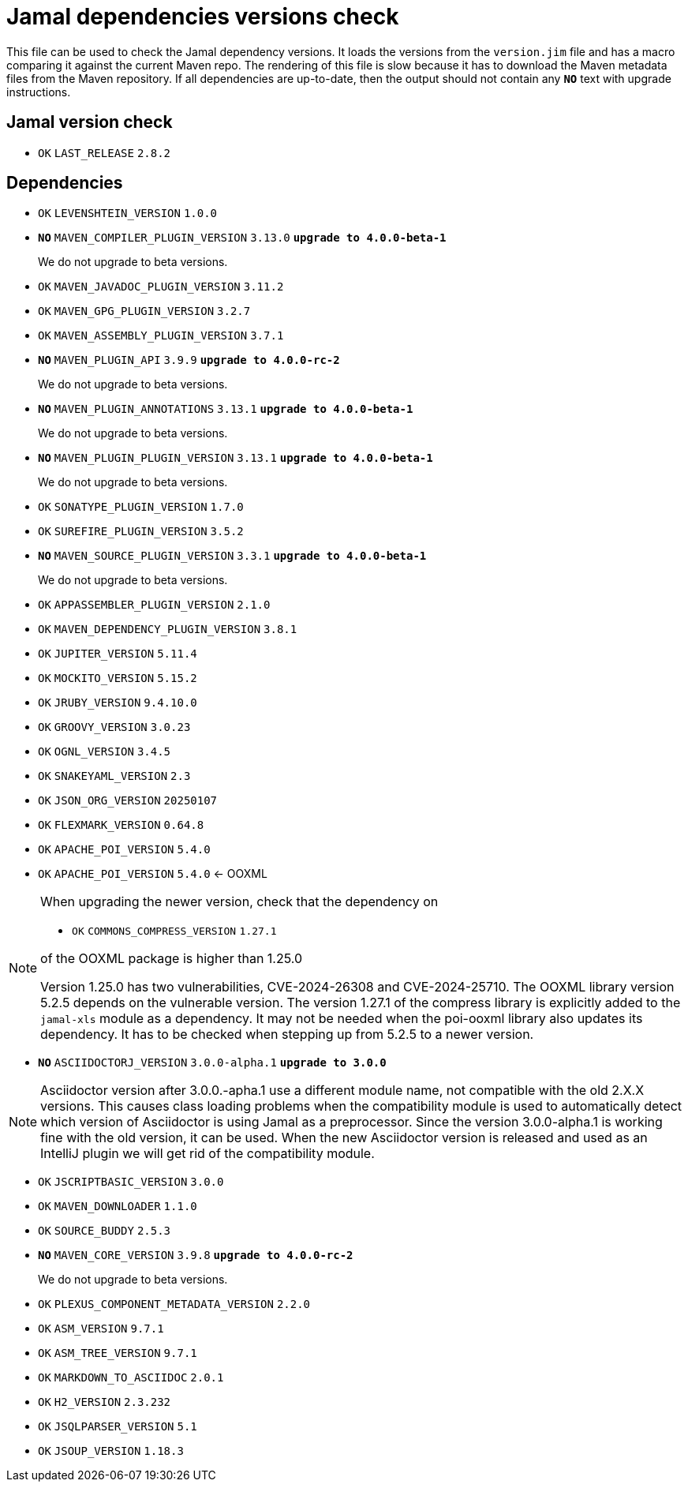 = Jamal dependencies versions check

This file can be used to check the Jamal dependency versions.
It loads the versions from the `version.jim` file and has a macro comparing it against the current Maven repo.
The rendering of this file is slow because it has to download the Maven metadata files from the Maven repository.
If all dependencies are up-to-date, then the output should not contain any `*[red]#NO#*` text with upgrade instructions.



== Jamal version check

* `OK`  `LAST_RELEASE` `2.8.2` 

== Dependencies


* `OK`  `LEVENSHTEIN_VERSION` `1.0.0` 

* `*[red]#NO#*`  `MAVEN_COMPILER_PLUGIN_VERSION` `3.13.0` `*[red]#upgrade to 4.0.0-beta-1#*`
+
We do not upgrade to beta versions.


* `OK`  `MAVEN_JAVADOC_PLUGIN_VERSION` `3.11.2` 

* `OK`  `MAVEN_GPG_PLUGIN_VERSION` `3.2.7` 

* `OK`  `MAVEN_ASSEMBLY_PLUGIN_VERSION` `3.7.1` 

* `*[red]#NO#*`  `MAVEN_PLUGIN_API` `3.9.9` `*[red]#upgrade to 4.0.0-rc-2#*`
+
We do not upgrade to beta versions.

* `*[red]#NO#*`  `MAVEN_PLUGIN_ANNOTATIONS` `3.13.1` `*[red]#upgrade to 4.0.0-beta-1#*`
+
We do not upgrade to beta versions.

* `*[red]#NO#*`  `MAVEN_PLUGIN_PLUGIN_VERSION` `3.13.1` `*[red]#upgrade to 4.0.0-beta-1#*`
+
We do not upgrade to beta versions.

* `OK`  `SONATYPE_PLUGIN_VERSION` `1.7.0` 

* `OK`  `SUREFIRE_PLUGIN_VERSION` `3.5.2` 

* `*[red]#NO#*`  `MAVEN_SOURCE_PLUGIN_VERSION` `3.3.1` `*[red]#upgrade to 4.0.0-beta-1#*`
+
We do not upgrade to beta versions.

* `OK`  `APPASSEMBLER_PLUGIN_VERSION` `2.1.0` 

* `OK`  `MAVEN_DEPENDENCY_PLUGIN_VERSION` `3.8.1` 

* `OK`  `JUPITER_VERSION` `5.11.4` 

* `OK`  `MOCKITO_VERSION` `5.15.2` 

* `OK`  `JRUBY_VERSION` `9.4.10.0` 

* `OK`  `GROOVY_VERSION` `3.0.23` 

* `OK`  `OGNL_VERSION` `3.4.5` 

* `OK`  `SNAKEYAML_VERSION` `2.3` 

* `OK`  `JSON_ORG_VERSION` `20250107` 

* `OK`  `FLEXMARK_VERSION` `0.64.8` 

* `OK`  `APACHE_POI_VERSION` `5.4.0` 

* `OK`  `APACHE_POI_VERSION` `5.4.0` <- OOXML

[NOTE]
====
When upgrading the newer version, check that the dependency on


* `OK`  `COMMONS_COMPRESS_VERSION` `1.27.1` 

of the OOXML package is higher than 1.25.0

Version 1.25.0 has two vulnerabilities, CVE-2024-26308 and CVE-2024-25710.
The OOXML library version 5.2.5 depends on the vulnerable version.
The version 1.27.1 of the compress library is explicitly added to the `jamal-xls` module as a dependency.
It may not be needed when the poi-ooxml library also updates its dependency.
It has to be checked when stepping up from 5.2.5 to a newer version.
====


* `*[red]#NO#*`  `ASCIIDOCTORJ_VERSION` `3.0.0-alpha.1` `*[red]#upgrade to 3.0.0#*`

NOTE: Asciidoctor version after 3.0.0.-apha.1 use a different module name, not compatible with the old 2.X.X versions.
This causes class loading problems when the compatibility module is used to automatically detect which version of Asciidoctor is using Jamal as a preprocessor.
Since the version 3.0.0-alpha.1 is working fine with the old version, it can be used.
When the new Asciidoctor version is released and used as an IntelliJ plugin we will get rid of the compatibility module.


* `OK`  `JSCRIPTBASIC_VERSION` `3.0.0` 

* `OK`  `MAVEN_DOWNLOADER` `1.1.0` 

* `OK`  `SOURCE_BUDDY` `2.5.3` 

* `*[red]#NO#*`  `MAVEN_CORE_VERSION` `3.9.8` `*[red]#upgrade to 4.0.0-rc-2#*`
+
We do not upgrade to beta versions.

* `OK`  `PLEXUS_COMPONENT_METADATA_VERSION` `2.2.0` 

* `OK`  `ASM_VERSION` `9.7.1` 

* `OK`  `ASM_TREE_VERSION` `9.7.1` 

* `OK`  `MARKDOWN_TO_ASCIIDOC` `2.0.1` 

* `OK`  `H2_VERSION` `2.3.232` 

* `OK`  `JSQLPARSER_VERSION` `5.1` 

* `OK`  `JSOUP_VERSION` `1.18.3` 